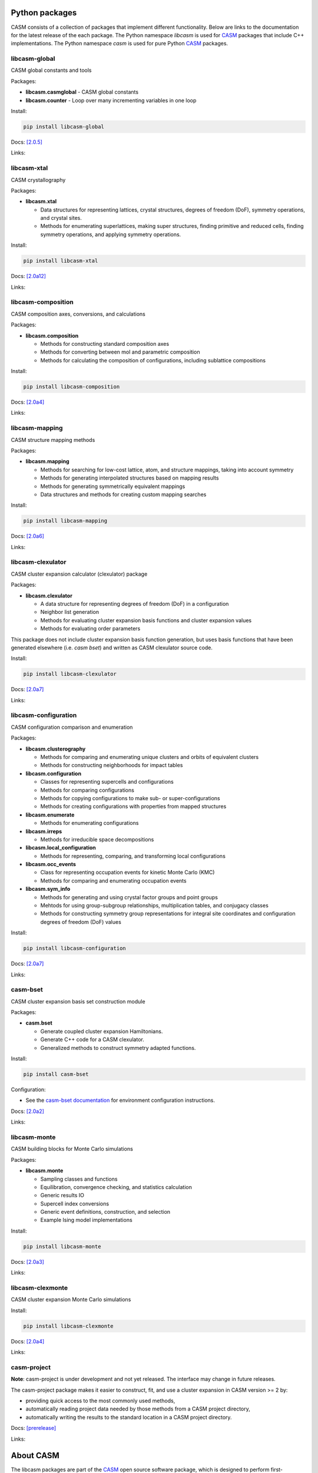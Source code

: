 .. image:: _static/logo_outline.svg
  :alt: CASM logo
  :width: 600
  :class: only-light

.. image:: _static/logo_dark_outline.svg
  :alt: CASM logo
  :width: 600
  :class: only-dark


Python packages
===============

CASM consists of a collection of packages that implement different functionality.
Below are links to the documentation for the latest release of the each package. The Python namespace `libcasm` is used for CASM_ packages that include C++ implementations. The Python namespace `casm` is used for pure Python CASM_ packages.


libcasm-global
--------------

CASM global constants and tools

Packages:

- **libcasm.casmglobal** - CASM global constants
- **libcasm.counter** - Loop over many incrementing variables in one loop

Install:

.. code-block:: bash

    pip install libcasm-global

Docs: `[2.0.5] <../../libcasm/global/2.0/>`_

Links: |GitHub_global|_ |PyPI_global|_


libcasm-xtal
------------

CASM crystallography

Packages:

- **libcasm.xtal**

  - Data structures for representing lattices, crystal structures, degrees of freedom (DoF), symmetry operations, and crystal sites.
  - Methods for enumerating superlattices, making super structures, finding primitive and reduced cells, finding symmetry operations, and applying symmetry operations.

Install:

.. code-block:: bash

    pip install libcasm-xtal

Docs: `[2.0a12] <../../libcasm/xtal/2.0/>`_

Links: |GitHub_xtal|_ |PyPI_xtal|_


libcasm-composition
-------------------

CASM composition axes, conversions, and calculations

Packages:

- **libcasm.composition**

  - Methods for constructing standard composition axes
  - Methods for converting between mol and parametric composition
  - Methods for calculating the composition of configurations, including sublattice compositions

Install:

.. code-block:: bash

    pip install libcasm-composition

Docs: `[2.0a4] <../../libcasm/composition/2.0/>`_

Links: |GitHub_composition|_ |PyPI_composition|_


libcasm-mapping
---------------

CASM structure mapping methods

Packages:

- **libcasm.mapping**

  - Methods for searching for low-cost lattice, atom, and structure mappings, taking into account symmetry
  - Methods for generating interpolated structures based on mapping results
  - Methods for generating symmetrically equivalent mappings
  - Data structures and methods for creating custom mapping searches

Install:

.. code-block:: bash

    pip install libcasm-mapping


Docs: `[2.0a6] <../../libcasm/mapping/2.0/>`_

Links: |GitHub_mapping|_ |PyPI_mapping|_


libcasm-clexulator
------------------

CASM cluster expansion calculator (clexulator) package

Packages:

- **libcasm.clexulator**

  - A data structure for representing degrees of freedom (DoF) in
    a configuration
  - Neighbor list generation
  - Methods for evaluating cluster expansion basis functions and cluster expansion values
  - Methods for evaluating order parameters

This package does not include cluster expansion basis function generation, but uses basis functions that have been generated elsewhere (i.e. `casm bset`) and written as CASM clexulator source code.

Install:

.. code-block:: bash

    pip install libcasm-clexulator


Docs: `[2.0a7] <../../libcasm/clexulator/2.0/>`_

Links: |GitHub_clexulator|_ |PyPI_clexulator|_


libcasm-configuration
---------------------

CASM configuration comparison and enumeration

Packages:

- **libcasm.clusterography**

  - Methods for comparing and enumerating unique clusters and orbits of equivalent clusters
  - Methods for constructing neighborhoods for impact tables

- **libcasm.configuration**

  - Classes for representing supercells and configurations
  - Methods for comparing configurations
  - Methods for copying configurations to make sub- or super-configurations
  - Methods for creating configurations with properties from mapped structures

- **libcasm.enumerate**

  - Methods for enumerating configurations

- **libcasm.irreps**

  - Methods for irreducible space decompositions

- **libcasm.local_configuration**

  - Methods for representing, comparing, and transforming local configurations

- **libcasm.occ_events**

  - Class for representing occupation events for kinetic Monte Carlo (KMC)
  - Methods for comparing and enumerating occupation events

- **libcasm.sym_info**

  - Methods for generating and using crystal factor groups and point groups
  - Mehtods for using group-subgroup relationships, multiplication tables, and conjugacy classes
  - Methods for constructing symmetry group representations for integral site coordinates and configuration degrees of freedom (DoF) values


Install:

.. code-block:: bash

    pip install libcasm-configuration


Docs: `[2.0a7] <../../libcasm/configuration/2.0/>`_

Links: |GitHub_configuration|_ |PyPI_configuration|_


casm-bset
---------

CASM cluster expansion basis set construction module

Packages:

- **casm.bset**

  - Generate coupled cluster expansion Hamiltonians.
  - Generate C++ code for a CASM clexulator.
  - Generalized methods to construct symmetry adapted functions.

Install:

.. code-block:: bash

    pip install casm-bset

Configuration:

- See the `casm-bset documentation <https://prisms-center.github.io/CASMcode_pydocs/casm/bset/2.0/installation.html#environment-variable-configuration>`_ for environment configuration instructions.


Docs: `[2.0a2] <../../casm/bset/2.0/>`_

Links: |GitHub_bset|_ |PyPI_bset|_


libcasm-monte
-------------

CASM building blocks for Monte Carlo simulations

Packages:

- **libcasm.monte**

  - Sampling classes and functions
  - Equilibration, convergence checking, and statistics calculation
  - Generic results IO
  - Supercell index conversions
  - Generic event definitions, construction, and selection
  - Example Ising model implementations


Install:

.. code-block:: bash

    pip install libcasm-monte


Docs: `[2.0a3] <../../libcasm/monte/2.0/>`_

Links: |GitHub_monte|_ |PyPI_monte|_


libcasm-clexmonte
-----------------

CASM cluster expansion Monte Carlo simulations

Install:

.. code-block:: bash

    pip install libcasm-clexmonte


Docs: `[2.0a4] <../../libcasm/clexmonte/2.0/>`_

Links: |GitHub_clexmonte|_ |PyPI_clexmonte|_


casm-project
-----------------

**Note**: casm-project is under development and not yet released. The interface may change in future releases.

The casm-project package makes it easier to construct, fit, and use a cluster expansion in CASM version >= 2 by:

- providing quick access to the most commonly used methods,
- automatically reading project data needed by those methods from a CASM project directory,
- automatically writing the results to the standard location in a CASM project directory.


Docs: `[prerelease] <../../casm/project/2.0/>`_

Links: |GitHub_project|_ |PyPI_project|_


About CASM
==========

The libcasm packages are part of the CASM_ open source software package, which is designed to perform first-principles statistical mechanical studies of multi-component crystalline solids.

CASM is developed by the Van der Ven group, originally at the University of Michigan and currently at the University of California Santa Barbara.

For more information, see the `CASM homepage <CASM_>`_.


.. _CASM: https://prisms-center.github.io/CASMcode_docs/

.. |GitHub_global| image:: _static/github-mark.png
  :alt: Link to CASMcode_global GitHub repository
  :width: 24
.. _GitHub_global: https://github.com/prisms-center/CASMcode_global/

.. |PyPI_global| image:: _static/python-logo-only.png
  :alt: Link to libcasm-global PyPI package
  :width: 20
.. _PyPI_global: https://pypi.org/project/libcasm-global/


.. |GitHub_xtal| image:: _static/github-mark.png
  :alt: Link to CASMcode_crystallography GitHub repository
  :width: 24
.. _GitHub_xtal: https://github.com/prisms-center/CASMcode_crystallography/

.. |PyPI_xtal| image:: _static/python-logo-only.png
  :alt: Link to libcasm-xtal PyPI package
  :width: 20
.. _PyPI_xtal: https://pypi.org/project/libcasm-xtal/


.. |GitHub_composition| image:: _static/github-mark.png
  :alt: Link to CASMcode_composition GitHub repository
  :width: 24
.. _GitHub_composition: https://github.com/prisms-center/CASMcode_composition/

.. |PyPI_composition| image:: _static/python-logo-only.png
  :alt: Link to libcasm-composition PyPI package
  :width: 20
.. _PyPI_composition: https://pypi.org/project/libcasm-composition/


.. |GitHub_mapping| image:: _static/github-mark.png
  :alt: Link to CASMcode_mapping GitHub repository
  :width: 24
.. _GitHub_mapping: https://github.com/prisms-center/CASMcode_mapping/

.. |PyPI_mapping| image:: _static/python-logo-only.png
  :alt: Link to libcasm-mapping PyPI package
  :width: 20
.. _PyPI_mapping: https://pypi.org/project/libcasm-mapping/


.. |GitHub_clexulator| image:: _static/github-mark.png
  :alt: Link to CASMcode_clexulator GitHub repository
  :width: 24
.. _GitHub_clexulator: https://github.com/prisms-center/CASMcode_clexulator/

.. |PyPI_clexulator| image:: _static/python-logo-only.png
  :alt: Link to libcasm-clexulator PyPI package
  :width: 20
.. _PyPI_clexulator: https://pypi.org/project/libcasm-clexulator/


.. |GitHub_configuration| image:: _static/github-mark.png
  :alt: Link to CASMcode_configuration GitHub repository
  :width: 24
.. _GitHub_configuration: https://github.com/prisms-center/CASMcode_configuration/

.. |PyPI_configuration| image:: _static/python-logo-only.png
  :alt: Link to libcasm-configuration PyPI package
  :width: 20
.. _PyPI_configuration: https://pypi.org/project/libcasm-configuration/


.. |GitHub_bset| image:: _static/github-mark.png
  :alt: Link to CASMcode_bset GitHub repository
  :width: 24
.. _GitHub_bset: https://github.com/prisms-center/CASMcode_bset/

.. |PyPI_bset| image:: _static/python-logo-only.png
  :alt: Link to casm-bset PyPI package
  :width: 20
.. _PyPI_bset: https://pypi.org/project/casm-bset/


.. |GitHub_monte| image:: _static/github-mark.png
  :alt: Link to CASMcode_monte GitHub repository
  :width: 24
.. _GitHub_monte: https://github.com/prisms-center/CASMcode_monte/

.. |PyPI_monte| image:: _static/python-logo-only.png
  :alt: Link to libcasm-monte PyPI package
  :width: 20
.. _PyPI_monte: https://pypi.org/project/libcasm-monte/


.. |GitHub_clexmonte| image:: _static/github-mark.png
  :alt: Link to CASMcode_clexmonte GitHub repository
  :width: 24
.. _GitHub_clexmonte: https://github.com/prisms-center/CASMcode_clexmonte/

.. |PyPI_clexmonte| image:: _static/python-logo-only.png
  :alt: Link to libcasm-clexmonte PyPI package
  :width: 20
.. _PyPI_clexmonte: https://pypi.org/project/libcasm-clexmonte/


.. |GitHub_project| image:: _static/github-mark.png
  :alt: Link to CASMcode_project GitHub repository
  :width: 24
.. _GitHub_project: https://github.com/prisms-center/CASMcode_project/

.. |PyPI_project| image:: _static/python-logo-only.png
  :alt: Link to libcasm-project PyPI package
  :width: 20
.. _PyPI_project: https://pypi.org/project/libcasm-project/
